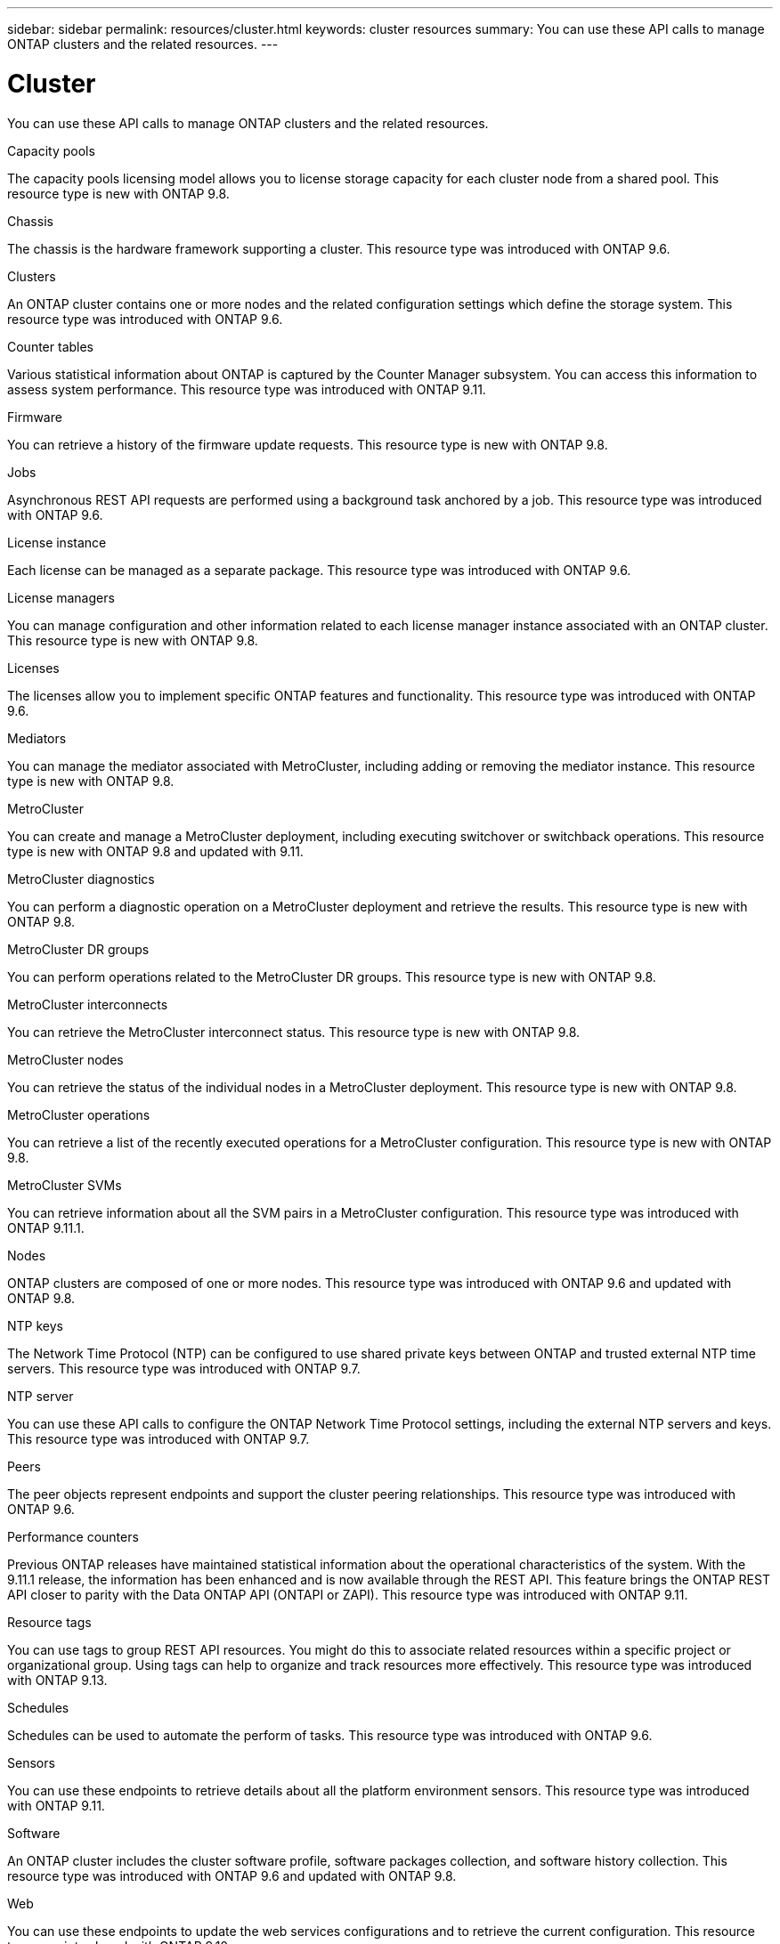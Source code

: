 ---
sidebar: sidebar
permalink: resources/cluster.html
keywords: cluster resources
summary: You can use these API calls to manage ONTAP clusters and the related resources.
---

= Cluster
:hardbreaks:
:nofooter:
:icons: font
:linkattrs:
:imagesdir: ../media/

[.lead]
You can use these API calls to manage ONTAP clusters and the related resources.

.Capacity pools

The capacity pools licensing model allows you to license storage capacity for each cluster node from a shared pool. This resource type is new with ONTAP 9.8.

.Chassis

The chassis is the hardware framework supporting a cluster. This resource type was introduced with ONTAP 9.6.

.Clusters

An ONTAP cluster contains one or more nodes and the related configuration settings which define the storage system. This resource type was introduced with ONTAP 9.6.

.Counter tables

Various statistical information about ONTAP is captured by the Counter Manager subsystem. You can access this information to assess system performance. This resource type was introduced with ONTAP 9.11.

.Firmware

You can retrieve a history of the firmware update requests. This resource type is new with ONTAP 9.8.

.Jobs

Asynchronous REST API requests are performed using a background task anchored by a job. This resource type was introduced with ONTAP 9.6.

.License instance

Each license can be managed as a separate package. This resource type was introduced with ONTAP 9.6.

.License managers

You can manage configuration and other information related to each license manager instance associated with an ONTAP cluster. This resource type is new with ONTAP 9.8.

.Licenses

The licenses allow you to implement specific ONTAP features and functionality. This resource type was introduced with ONTAP 9.6.

.Mediators

You can manage the mediator associated with MetroCluster, including adding or removing the mediator instance. This resource type is new with ONTAP 9.8.

.MetroCluster

You can create and manage a MetroCluster deployment, including executing switchover or switchback operations. This resource type is new with ONTAP 9.8 and updated with 9.11.

.MetroCluster diagnostics

You can perform a diagnostic operation on a MetroCluster deployment and retrieve the results.  This resource type is new with ONTAP 9.8.

.MetroCluster DR groups

You can perform operations related to the MetroCluster DR groups. This resource type is new with ONTAP 9.8.

.MetroCluster interconnects

You can retrieve the MetroCluster interconnect status. This resource type is new with ONTAP 9.8.

.MetroCluster nodes

You can retrieve the status of the individual nodes in a MetroCluster deployment. This resource type is new with ONTAP 9.8.

.MetroCluster operations

You can retrieve a list of the recently executed operations for a MetroCluster configuration. This resource type is new with ONTAP 9.8.

.MetroCluster SVMs

You can retrieve information about all the SVM pairs in a MetroCluster configuration. This resource type was introduced with ONTAP 9.11.1.

.Nodes

ONTAP clusters are composed of one or more nodes. This resource type was introduced with ONTAP 9.6 and updated with ONTAP 9.8.

.NTP keys

The Network Time Protocol (NTP) can be configured to use shared private keys between ONTAP and trusted external NTP time servers. This resource type was introduced with ONTAP 9.7.

.NTP server

You can use these API calls to configure the ONTAP Network Time Protocol settings, including the external NTP servers and keys. This resource type was introduced with ONTAP 9.7.

.Peers

The peer objects represent endpoints and support the cluster peering relationships. This resource type was introduced with ONTAP 9.6.

.Performance counters

Previous ONTAP releases have maintained statistical information about the operational characteristics of the system. With the 9.11.1 release, the information has been enhanced and is now available through the REST API. This feature brings the ONTAP REST API closer to parity with the Data ONTAP API (ONTAPI or ZAPI). This resource type was introduced with ONTAP 9.11.

.Resource tags

You can use tags to group REST API resources. You might do this to associate related resources within a specific project or organizational group. Using tags can help to organize and track resources more effectively. This resource type was introduced with ONTAP 9.13.

.Schedules

Schedules can be used to automate the perform of tasks. This resource type was introduced with ONTAP 9.6.

.Sensors

You can use these endpoints to retrieve details about all the platform environment sensors. This resource type was introduced with ONTAP 9.11.

.Software

An ONTAP cluster includes the cluster software profile, software packages collection, and software history collection. This resource type was introduced with ONTAP 9.6 and updated with ONTAP 9.8.

.Web

You can use these endpoints to update the web services configurations and to retrieve the current configuration. This resource type was introduced with ONTAP 9.10.
